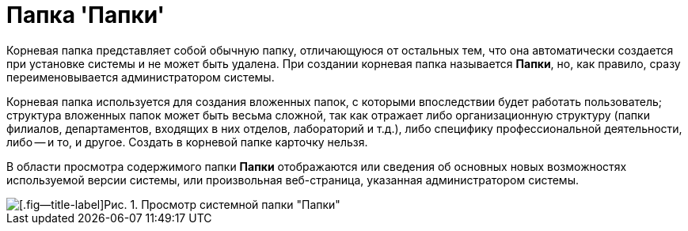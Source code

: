 = Папка 'Папки'

Корневая папка представляет собой обычную папку, отличающуюся от остальных тем, что она автоматически создается при установке системы и не может быть удалена. При создании корневая папка называется *Папки*, но, как правило, сразу переименовывается администратором системы.

Корневая папка используется для создания вложенных папок, с которыми впоследствии будет работать пользователь; структура вложенных папок может быть весьма сложной, так как отражает либо организационную структуру (папки филиалов, департаментов, входящих в них отделов, лабораторий и т.д.), либо специфику профессиональной деятельности, либо -- и то, и другое. Создать в корневой папке карточку нельзя.

В области просмотра содержимого папки *Папки* отображаются или сведения об основных новых возможностях используемой версии системы, или произвольная веб-страница, указанная администратором системы.

image::Folder_Root_Folders.png[[.fig--title-label]Рис. 1. Просмотр системной папки "Папки"]
